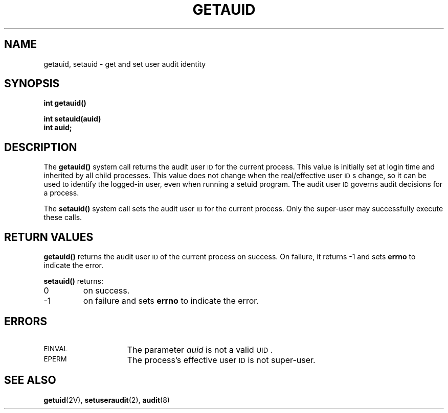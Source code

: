.\" @(#)getauid.2 1.1 92/07/30 SMI;
.TH GETAUID 2 "21 January 1990"
.SH NAME
getauid, setauid \- get and set user audit identity
.SH SYNOPSIS
.nf
.ft B
int getauid()
.ft
.fi
.LP
.nf
.ft B
int setauid(auid)
int auid;
.ft
.fi
.SH DESCRIPTION
.IX "getauid function"  "" "\fLgetauid()\fP function"
.IX "getauid function"  "" "\fLsetauid()\fP function"
.LP
The
.B getauid(\|)
system call returns the audit user
.SM ID
for the current process.
This value is initially set at login time
and inherited by all child processes.
This value does not change when the real/effective user
.SM ID\s0s
change,
so it can be used to identify the logged-in user, even when running
a setuid program.
The audit user
.SM ID
governs audit decisions for a process.
.LP
The
.B setauid(\|)
system call sets the audit user
.SM ID
for the current process.
Only the super-user may successfully execute these calls.
.SH RETURN VALUES
.LP
.B getauid(\|)
returns
the audit user
.SM ID
of the current process
on success.
On failure,
it returns
\-1
and sets
.B errno
to indicate the error.
.LP
.B setauid(\|)
returns:
.TP
0
on success.
.TP
\-1
on failure and sets
.B errno
to indicate the error.
.SH ERRORS
.TP 15
.SM EINVAL
The parameter
.I auid
is not a valid
.SM UID\s0.
.TP
.SM EPERM
The process's effective user
.SM ID
is not super-user.
.SH "SEE ALSO"
.BR getuid (2V),
.BR setuseraudit (2),
.BR audit (8)
